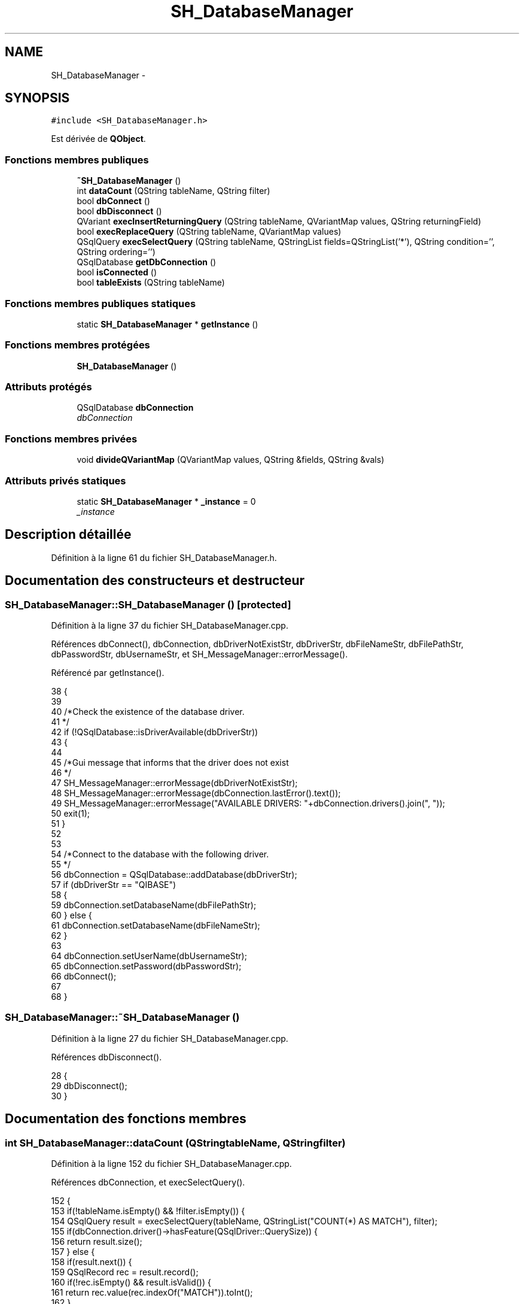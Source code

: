 .TH "SH_DatabaseManager" 3 "Mardi Juillet 2 2013" "Version 0.4" "PreCheck" \" -*- nroff -*-
.ad l
.nh
.SH NAME
SH_DatabaseManager \- 
.SH SYNOPSIS
.br
.PP
.PP
\fC#include <SH_DatabaseManager\&.h>\fP
.PP
Est dérivée de \fBQObject\fP\&.
.SS "Fonctions membres publiques"

.in +1c
.ti -1c
.RI "\fB~SH_DatabaseManager\fP ()"
.br
.ti -1c
.RI "int \fBdataCount\fP (QString tableName, QString filter)"
.br
.ti -1c
.RI "bool \fBdbConnect\fP ()"
.br
.ti -1c
.RI "bool \fBdbDisconnect\fP ()"
.br
.ti -1c
.RI "QVariant \fBexecInsertReturningQuery\fP (QString tableName, QVariantMap values, QString returningField)"
.br
.ti -1c
.RI "bool \fBexecReplaceQuery\fP (QString tableName, QVariantMap values)"
.br
.ti -1c
.RI "QSqlQuery \fBexecSelectQuery\fP (QString tableName, QStringList fields=QStringList('*'), QString condition='', QString ordering='')"
.br
.ti -1c
.RI "QSqlDatabase \fBgetDbConnection\fP ()"
.br
.ti -1c
.RI "bool \fBisConnected\fP ()"
.br
.ti -1c
.RI "bool \fBtableExists\fP (QString tableName)"
.br
.in -1c
.SS "Fonctions membres publiques statiques"

.in +1c
.ti -1c
.RI "static \fBSH_DatabaseManager\fP * \fBgetInstance\fP ()"
.br
.in -1c
.SS "Fonctions membres protégées"

.in +1c
.ti -1c
.RI "\fBSH_DatabaseManager\fP ()"
.br
.in -1c
.SS "Attributs protégés"

.in +1c
.ti -1c
.RI "QSqlDatabase \fBdbConnection\fP"
.br
.RI "\fIdbConnection \fP"
.in -1c
.SS "Fonctions membres privées"

.in +1c
.ti -1c
.RI "void \fBdivideQVariantMap\fP (QVariantMap values, QString &fields, QString &vals)"
.br
.in -1c
.SS "Attributs privés statiques"

.in +1c
.ti -1c
.RI "static \fBSH_DatabaseManager\fP * \fB_instance\fP = 0"
.br
.RI "\fI_instance \fP"
.in -1c
.SH "Description détaillée"
.PP 
Définition à la ligne 61 du fichier SH_DatabaseManager\&.h\&.
.SH "Documentation des constructeurs et destructeur"
.PP 
.SS "SH_DatabaseManager::SH_DatabaseManager ()\fC [protected]\fP"

.PP
Définition à la ligne 37 du fichier SH_DatabaseManager\&.cpp\&.
.PP
Références dbConnect(), dbConnection, dbDriverNotExistStr, dbDriverStr, dbFileNameStr, dbFilePathStr, dbPasswordStr, dbUsernameStr, et SH_MessageManager::errorMessage()\&.
.PP
Référencé par getInstance()\&.
.PP
.nf
38 {
39 
40     /*Check the existence of the database driver\&.
41     */
42     if (!QSqlDatabase::isDriverAvailable(dbDriverStr))
43     {
44 
45         /*Gui message that informs that the driver does not exist
46     */
47         SH_MessageManager::errorMessage(dbDriverNotExistStr);
48         SH_MessageManager::errorMessage(dbConnection\&.lastError()\&.text());
49         SH_MessageManager::errorMessage("AVAILABLE DRIVERS: "+dbConnection\&.drivers()\&.join(", "));
50         exit(1);
51     }
52 
53 
54     /*Connect to the database with the following driver\&.
55     */
56     dbConnection = QSqlDatabase::addDatabase(dbDriverStr);
57     if (dbDriverStr == "QIBASE")
58     {
59         dbConnection\&.setDatabaseName(dbFilePathStr);
60     } else {
61         dbConnection\&.setDatabaseName(dbFileNameStr);
62     }
63 
64     dbConnection\&.setUserName(dbUsernameStr);
65     dbConnection\&.setPassword(dbPasswordStr);
66     dbConnect();
67 
68 }
.fi
.SS "SH_DatabaseManager::~SH_DatabaseManager ()"

.PP
Définition à la ligne 27 du fichier SH_DatabaseManager\&.cpp\&.
.PP
Références dbDisconnect()\&.
.PP
.nf
28 {
29     dbDisconnect();
30 }
.fi
.SH "Documentation des fonctions membres"
.PP 
.SS "int SH_DatabaseManager::dataCount (QStringtableName, QStringfilter)"

.PP
Définition à la ligne 152 du fichier SH_DatabaseManager\&.cpp\&.
.PP
Références dbConnection, et execSelectQuery()\&.
.PP
.nf
152                                                                    {
153     if(!tableName\&.isEmpty() && !filter\&.isEmpty()) {
154         QSqlQuery result = execSelectQuery(tableName, QStringList("COUNT(*) AS MATCH"), filter);
155         if(dbConnection\&.driver()->hasFeature(QSqlDriver::QuerySize)) {
156             return result\&.size();
157         } else {
158             if(result\&.next()) {
159                 QSqlRecord rec = result\&.record();
160                 if(!rec\&.isEmpty() && result\&.isValid()) {
161                     return rec\&.value(rec\&.indexOf("MATCH"))\&.toInt();
162                 }
163             }
164         }
165     }
166     return 0;
167 }
.fi
.SS "SH_DatabaseManager::dbConnect ()"

.PP
\fBRenvoie:\fP
.RS 4
bool 
.RE
.PP

.PP
Définition à la ligne 77 du fichier SH_DatabaseManager\&.cpp\&.
.PP
Références dbCannotOpenStr, dbConnection, et SH_MessageManager::errorMessage()\&.
.PP
Référencé par SH_DatabaseManager()\&.
.PP
.nf
78 {
79 
80     /*Open database, if the database cannot open for
81     *any reason print a warning\&.
82     */
83     if (!dbConnection\&.open())
84     {
85 
86         /*Gui message that informs that the database cannot open
87     */
88         SH_MessageManager::errorMessage(dbCannotOpenStr);
89         SH_MessageManager::errorMessage(dbConnection\&.lastError()\&.text());
90 
91 
92         /*@return false if database connection failed\&.
93     */
94         return false;
95     }
96 
97 
98     /*@return true if database connection successed
99     */
100     return dbConnection\&.isOpen();
101 }
.fi
.SS "SH_DatabaseManager::dbDisconnect ()"

.PP
\fBRenvoie:\fP
.RS 4
bool 
.RE
.PP

.PP
Définition à la ligne 110 du fichier SH_DatabaseManager\&.cpp\&.
.PP
Références dbConnection\&.
.PP
Référencé par ~SH_DatabaseManager()\&.
.PP
.nf
111 {
112 
113     /*close database
114     */
115     dbConnection\&.close();
116     return (!dbConnection\&.isOpen());
117 }
.fi
.SS "SH_DatabaseManager::divideQVariantMap (QVariantMapvalues, QString &fields, QString &vals)\fC [private]\fP"

.PP
\fBParamètres:\fP
.RS 4
\fIvalues\fP 
.br
\fIou]\fP fields 
.br
\fIou]\fP vals 
.RE
.PP

.PP
Définition à la ligne 241 du fichier SH_DatabaseManager\&.cpp\&.
.PP
Référencé par execInsertReturningQuery(), et execReplaceQuery()\&.
.PP
.nf
241                                                                                              {
242     for(auto field : values\&.keys())
243     {
244         fields += field+",";
245         QVariant val = values\&.value(field);
246         bool ok;
247         int intVal = val\&.toInt(&ok);
248         if(ok) {
249             vals += QString::number(intVal)+",";
250         }
251         double dbVal = val\&.toDouble(&ok);
252         if(ok) {
253             vals += QString::number(dbVal)+",";
254         }
255 
256         /*bool boolVal = val\&.toBool();
257     if(boolVal) {
258     &vals += "'"+1+"'',";
259     }*/
260         QDate dateVal = val\&.toDate();
261         if(dateVal\&.isValid()) {
262             vals += "'"+dateVal\&.toString()+"'',";
263             /*FIXME adapt date format*/
264         }
265         QDateTime dateTimeVal = val\&.toDateTime();
266         if(dateTimeVal\&.isValid()) {
267             vals += "'"+dateTimeVal\&.toString()+"'',";
268             /*FIXME adapt datetime format*/
269         }
270         QString stringVal = val\&.toString();
271         vals += "'"+stringVal+"'',";
272     }
273     fields = fields\&.left(fields\&.lastIndexOf(',')-1);
274     vals = vals\&.left(vals\&.lastIndexOf(',')-1);
275 }
.fi
.SS "SH_DatabaseManager::execInsertReturningQuery (QStringtableName, QVariantMapvalues, QStringreturningField)"

.PP
\fBParamètres:\fP
.RS 4
\fIquery\fP 
.br
\fIreturningField\fP 
.RE
.PP
\fBRenvoie:\fP
.RS 4
QVariant 
.RE
.PP

.PP
Définition à la ligne 218 du fichier SH_DatabaseManager\&.cpp\&.
.PP
Références dbConnection, et divideQVariantMap()\&.
.PP
Référencé par SH_AdaptDatabaseState::insertUpdate()\&.
.PP
.nf
218                                                                                                                    {
219     QString fields;
220     QString vals;
221     divideQVariantMap(values, fields, vals);
222     QString query;
223     if(dbConnection\&.driverName() == "QIBASE") {
224         query = QString("UPDATE OR INSERT INTO %1(%2) VALUES(%3) MATCHING(ID) RETURNING %4")\&.arg(tableName)\&.arg(fields)\&.arg(vals)\&.arg(returningField);
225     }
226     QSqlQuery result = dbConnection\&.exec(query);
227     //SH_MessageManager::debugMessage(QString("query %1: valid ? %2 active ? %3")\&.arg(result\&.executedQuery())\&.arg(result\&.isValid())\&.arg(result\&.isActive()));
228     if(result\&.next()) {
229         QSqlRecord rec = result\&.record();
230         if(!rec\&.isEmpty() && result\&.isValid()) {
231             return rec\&.value(rec\&.indexOf(returningField));
232         }
233     }
234     return QVariant();
235 }
.fi
.SS "SH_DatabaseManager::execReplaceQuery (QStringtableName, QVariantMapvalues)"

.PP
\fBParamètres:\fP
.RS 4
\fIquery\fP 
.RE
.PP
\fBRenvoie:\fP
.RS 4
bool 
.RE
.PP

.PP
Définition à la ligne 201 du fichier SH_DatabaseManager\&.cpp\&.
.PP
Références dbConnection, et divideQVariantMap()\&.
.PP
Référencé par SH_Trainee::save(), et SH_User::save()\&.
.PP
.nf
201                                                                                {
202     QString fields;
203     QString vals;
204     divideQVariantMap(values, fields, vals);
205     QString query;
206     if(dbConnection\&.driverName() == "QIBASE") {
207         query = QString("UPDATE OR INSERT INTO %1(%2) VALUES(%3) MATCHING(ID)")\&.arg(tableName)\&.arg(fields)\&.arg(vals);
208     }
209     QSqlQuery result = dbConnection\&.exec(query);
210     //SH_MessageManager::debugMessage(QString("query %1: valid ? %2 active ? %3")\&.arg(result\&.executedQuery())\&.arg(result\&.isValid())\&.arg(result\&.isActive()));
211     return (result\&.numRowsAffected() > 0);
212 }
.fi
.SS "QSqlQuery SH_DatabaseManager::execSelectQuery (QStringtableName, QStringListfields = \fCQStringList('*')\fP, QStringcondition = \fC''\fP, QStringordering = \fC''\fP)"

.PP
Définition à la ligne 174 du fichier SH_DatabaseManager\&.cpp\&.
.PP
Références dbConnection, et SH_MessageManager::debugMessage()\&.
.PP
Référencé par dataCount(), SH_SqlDataModel::fetch(), SH_User::logIn(), SH_ServiceCharging::SH_ServiceCharging(), SH_ApplicationCore::todayBalance(), et SH_ApplicationCore::totalBalance()\&.
.PP
.nf
174                                                                                                                         {
175     if(fields\&.isEmpty()) {
176         fields\&.append("*");
177     }
178 
179     QString query;
180     if(dbConnection\&.driverName() == "QIBASE") {
181         query = QString("SELECT %1 FROM %2")\&.arg(fields\&.join(", "))\&.arg(tableName);
182         if(!condition\&.isEmpty()) {
183             query = QString("%1 WHERE %2")\&.arg(query)\&.arg(condition);
184         }
185         if(!ordering\&.isEmpty()) {
186             query = QString("%1 ORDER BY %2")\&.arg(query)\&.arg(ordering);
187         }
188     }
189     SH_MessageManager::debugMessage(query);
190     QSqlQuery result;
191     result\&.exec(query);
192     SH_MessageManager::debugMessage(QString("query %1: valid ? %2 active ? %3")\&.arg(result\&.executedQuery())\&.arg(result\&.isValid())\&.arg(result\&.isActive()));
193     return result;
194 }
.fi
.SS "SH_DatabaseManager::getDbConnection ()"

.PP
\fBRenvoie:\fP
.RS 4
QSqlDatabase 
.RE
.PP

.PP
Définition à la ligne 134 du fichier SH_DatabaseManager\&.cpp\&.
.PP
Références dbConnection\&.
.PP
.nf
135 {
136     return dbConnection;
137 }
.fi
.SS "SH_DatabaseManager::getInstance ()\fC [static]\fP"

.PP
\fBRenvoie:\fP
.RS 4
\fBSH_DatabaseManager\fP 
.RE
.PP

.PP
Définition à la ligne 13 du fichier SH_DatabaseManager\&.cpp\&.
.PP
Références _instance, et SH_DatabaseManager()\&.
.PP
Référencé par SH_SqlDataModel::fetch(), SH_AdaptDatabaseState::insertUpdate(), SH_User::logIn(), SH_Trainee::save(), SH_User::save(), SH_ServiceCharging::SH_ServiceCharging(), SH_ApplicationCore::todayBalance(), SH_ApplicationCore::totalBalance(), SH_User::traineeExists(), et SH_User::userExists()\&.
.PP
.nf
14 {
15     if (_instance == 0)
16     {
17         _instance = new SH_DatabaseManager;
18     }
19     return _instance;
20 }
.fi
.SS "SH_DatabaseManager::isConnected ()"

.PP
\fBRenvoie:\fP
.RS 4
bool 
.RE
.PP

.PP
Définition à la ligne 124 du fichier SH_DatabaseManager\&.cpp\&.
.PP
Références dbConnection\&.
.PP
.nf
125 {
126     return dbConnection\&.isOpen();
127 }
.fi
.SS "SH_DatabaseManager::tableExists (QStringtableName)"

.PP
\fBParamètres:\fP
.RS 4
\fItableName\fP 
.RE
.PP
\fBRenvoie:\fP
.RS 4
bool 
.RE
.PP

.PP
Définition à la ligne 143 du fichier SH_DatabaseManager\&.cpp\&.
.PP
Références dbConnection\&.
.PP
.nf
144 {
145     return dbConnection\&.tables(QSql::Views)\&.contains(tableName\&.toUpper(), Qt::CaseInsensitive) || dbConnection\&.tables(QSql::Tables)\&.contains(tableName\&.toUpper(), Qt::CaseInsensitive);
146 }
.fi
.SH "Documentation des données membres"
.PP 
.SS "\fBSH_DatabaseManager\fP * SH_DatabaseManager::_instance = 0\fC [static]\fP, \fC [private]\fP"

.PP
_instance 
.PP
Définition à la ligne 69 du fichier SH_DatabaseManager\&.h\&.
.PP
Référencé par getInstance()\&.
.SS "QSqlDatabase SH_DatabaseManager::dbConnection\fC [protected]\fP"

.PP
dbConnection 
.PP
Définition à la ligne 92 du fichier SH_DatabaseManager\&.h\&.
.PP
Référencé par dataCount(), dbConnect(), dbDisconnect(), execInsertReturningQuery(), execReplaceQuery(), execSelectQuery(), getDbConnection(), isConnected(), SH_DatabaseManager(), et tableExists()\&.

.SH "Auteur"
.PP 
Généré automatiquement par Doxygen pour PreCheck à partir du code source\&.

